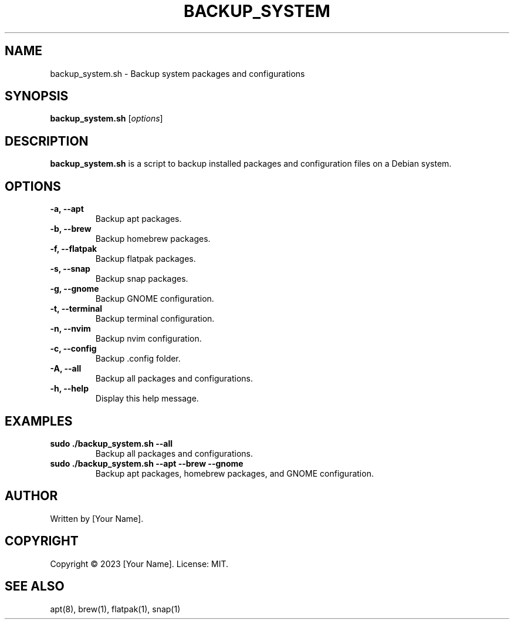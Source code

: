 .\" Manpage for backup_system.sh.
.TH BACKUP_SYSTEM 1 "October 2023" "1.0" "backup_system.sh manual"
.SH NAME
backup_system.sh \- Backup system packages and configurations

.SH SYNOPSIS
.B backup_system.sh
[\fIoptions\fR]

.SH DESCRIPTION
.B backup_system.sh
is a script to backup installed packages and configuration files on a Debian system.

.SH OPTIONS
.TP
.B \-a, \-\-apt
Backup apt packages.
.TP
.B \-b, \-\-brew
Backup homebrew packages.
.TP
.B \-f, \-\-flatpak
Backup flatpak packages.
.TP
.B \-s, \-\-snap
Backup snap packages.
.TP
.B \-g, \-\-gnome
Backup GNOME configuration.
.TP
.B \-t, \-\-terminal
Backup terminal configuration.
.TP
.B \-n, \-\-nvim
Backup nvim configuration.
.TP
.B \-c, \-\-config
Backup .config folder.
.TP
.B \-A, \-\-all
Backup all packages and configurations.
.TP
.B \-h, \-\-help
Display this help message.

.SH EXAMPLES
.TP
.B sudo ./backup_system.sh --all
Backup all packages and configurations.

.TP
.B sudo ./backup_system.sh --apt --brew --gnome
Backup apt packages, homebrew packages, and GNOME configuration.

.SH AUTHOR
Written by [Your Name].

.SH COPYRIGHT
Copyright \(co 2023 [Your Name]. License: MIT.

.SH SEE ALSO
apt(8), brew(1), flatpak(1), snap(1)
